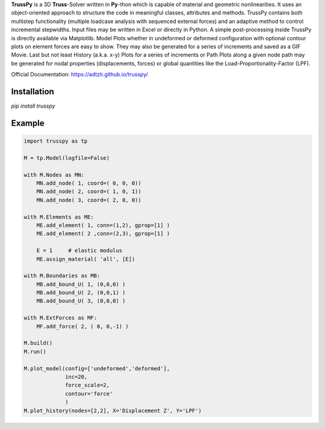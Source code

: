 **TrussPy** is a 3D **Truss**-Solver written in **Py**-thon which is capable of material and geometric nonlinearities. It uses an object-oriented approach to structure the code in meaningful classes, attributes and methods. TrussPy contains both multistep functionality (multiple loadcase analysis with sequenced external forces) and an adaptive method to control incremental stepwidths. Input files may be written in Excel or directly in Python. A simple post-processing inside TrussPy is directly available via Matplotlib. Model Plots whether in undeformed or deformed configuration with optional contour plots on element forces are easy to show. They may also be generated for a series of increments and saved as a GIF Movie. Last but not least History (a.k.a. x-y) Plots for a series of increments or Path Plots along a given node path may be generated for nodal properties (displacements, forces) or global quantities like the Load-Proportionality-Factor (LPF).

Official Documentation: https://adtzlr.github.io/trusspy/


Installation
============

`pip install trusspy`

Example
=======

.. code:: python

    import trusspy as tp

    M = tp.Model(logfile=False)

    with M.Nodes as MN:
        MN.add_node( 1, coord=( 0, 0, 0))
        MN.add_node( 2, coord=( 1, 0, 1))
        MN.add_node( 3, coord=( 2, 0, 0))

    with M.Elements as ME:
        ME.add_element( 1, conn=(1,2), gprop=[1] )
        ME.add_element( 2 ,conn=(2,3), gprop=[1] )

        E = 1     # elastic modulus
        ME.assign_material( 'all', [E])

    with M.Boundaries as MB:
        MB.add_bound_U( 1, (0,0,0) )
        MB.add_bound_U( 2, (0,0,1) )
        MB.add_bound_U( 3, (0,0,0) )

    with M.ExtForces as MF:
        MF.add_force( 2, ( 0, 0,-1) )
    
    M.build()
    M.run()

    M.plot_model(config=['undeformed','deformed'], 
                 inc=20, 
                 force_scale=2,
                 contour='force'
                 )
    M.plot_history(nodes=[2,2], X='Displacement Z', Y='LPF')
